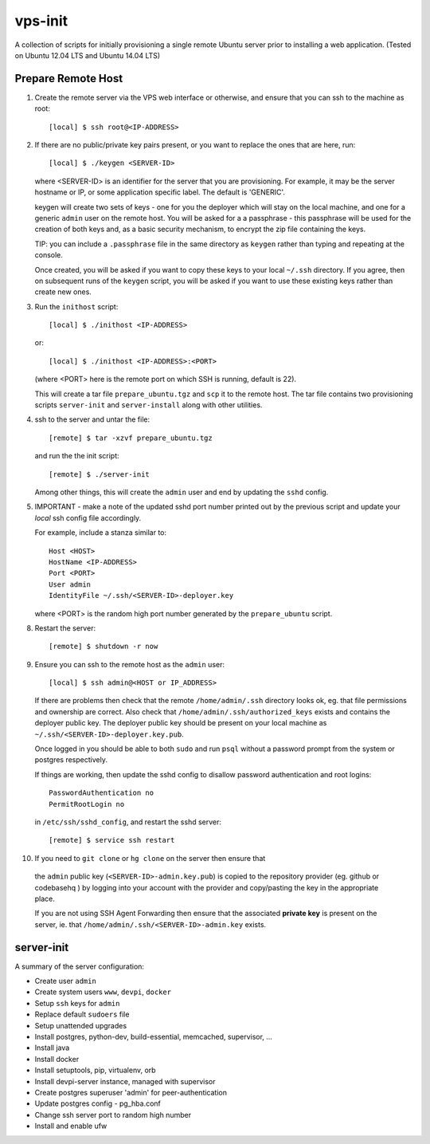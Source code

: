 
vps-init
========

A collection of scripts for initially provisioning a single remote Ubuntu
server prior to installing a web application. (Tested on Ubuntu 12.04 LTS and
Ubuntu 14.04 LTS)

Prepare Remote Host
-------------------

1. Create the remote server via the VPS web interface or otherwise, and ensure
   that you can ssh to the machine as root::

       [local] $ ssh root@<IP-ADDRESS>

2. If there are no public/private key pairs present, or you want to replace the
   ones that are here, run::

       [local] $ ./keygen <SERVER-ID>

   where <SERVER-ID> is an identifier for the server that you are provisioning.
   For example, it may be the server hostname or IP, or some application specific
   label. The default is 'GENERIC'.
   
   keygen will create two sets of keys - one for you the deployer which will
   stay on the local machine, and one for a generic ``admin`` user on the remote
   host.  You will be asked for a a passphrase - this passphrase will be used
   for the creation of both keys and, as a basic security mechanism, to encrypt
   the zip file containing the keys.

   TIP: you can include a ``.passphrase`` file in the same directory as
   ``keygen`` rather than typing and repeating at the console.

   Once created, you will be asked if you want to copy these keys to your
   local ``~/.ssh`` directory. If you agree, then on subsequent runs of the
   ``keygen`` script, you will be asked if you want to use these existing keys
   rather than create new ones.

3. Run the ``inithost`` script::

       [local] $ ./inithost <IP-ADDRESS>

   or::

       [local] $ ./inithost <IP-ADDRESS>:<PORT>

   (where <PORT> here is the remote port on which SSH is running, default is 22).
   
   This will create a tar file ``prepare_ubuntu.tgz`` and ``scp`` it to the remote host.
   The tar file contains two provisioning scripts ``server-init``  and ``server-install``
   along with other utilities.
   
4. ssh to the server and untar the file::

       [remote] $ tar -xzvf prepare_ubuntu.tgz

   and run the the init script::

       [remote] $ ./server-init

   Among other things, this will create the ``admin`` user and end by updating
   the ``sshd`` config.
   
5. IMPORTANT - make a note of the updated sshd port number printed out by the previous
   script and update your *local* ssh config file accordingly.
   
   For example, include a stanza similar to::

        Host <HOST>
        HostName <IP-ADDRESS>
        Port <PORT>
        User admin
        IdentityFile ~/.ssh/<SERVER-ID>-deployer.key

   where <PORT> is the random high port number generated by the ``prepare_ubuntu`` script.

8. Restart the server::

       [remote] $ shutdown -r now

9. Ensure you can ssh to the remote host as the ``admin`` user::

       [local] $ ssh admin@<HOST or IP_ADDRESS>

   If there are problems then check that the remote ``/home/admin/.ssh`` directory
   looks ok, eg. that file permissions and ownership are correct. Also check that
   ``/home/admin/.ssh/authorized_keys`` exists and contains the deployer public
   key. The deployer public key should be present on your local machine as
   ``~/.ssh/<SERVER-ID>-deployer.key.pub``.

   Once logged in you should be able to both ``sudo`` and run ``psql`` without a
   password prompt from the system or postgres respectively.

   If things are working, then update the sshd config to disallow password
   authentication and root logins::

       PasswordAuthentication no
       PermitRootLogin no

   in ``/etc/ssh/sshd_config``, and restart the sshd server::

       [remote] $ service ssh restart

10. If you need to ``git clone`` or ``hg clone`` on the server then ensure that
   the ``admin`` public key (``<SERVER-ID>-admin.key.pub``) is copied to the
   repository provider (eg. github or codebasehq ) by logging into your account
   with the provider and copy/pasting the key in the appropriate place.
   
   If you are not using SSH Agent Forwarding then ensure that the associated
   **private key** is present on the server, ie. that
   ``/home/admin/.ssh/<SERVER-ID>-admin.key`` exists.


server-init
-----------

A summary of the server configuration:

+ Create user ``admin``
+ Create system users ``www``, ``devpi``, ``docker``
+ Setup ``ssh`` keys for ``admin``
+ Replace default ``sudoers`` file
+ Setup unattended upgrades
+ Install postgres, python-dev, build-essential, memcached, supervisor, ...
+ Install java
+ Install docker
+ Install setuptools, pip, virtualenv, orb
+ Install devpi-server instance, managed with supervisor
+ Create postgres superuser 'admin' for peer-authentication
+ Update postgres config - pg_hba.conf
+ Change ssh server port to random high number
+ Install and enable ufw

